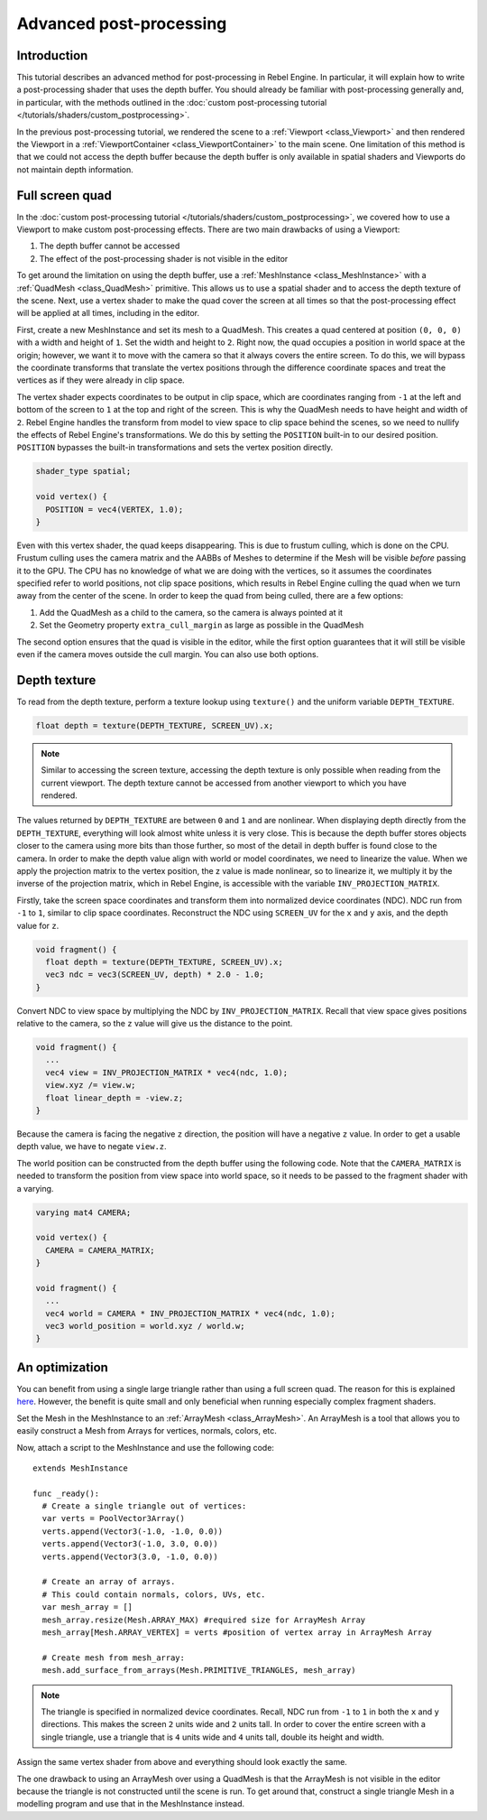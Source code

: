 .. _doc_advanced_postprocessing:

Advanced post-processing
========================

Introduction
------------

This tutorial describes an advanced method for post-processing in Rebel Engine.
In particular, it will explain how to write a post-processing shader that
uses the depth buffer. You should already be familiar with post-processing
generally and, in particular, with the methods outlined in the :doc:`custom post-processing tutorial </tutorials/shaders/custom_postprocessing>`.

In the previous post-processing tutorial, we rendered the scene to a :ref:`Viewport <class_Viewport>`
and then rendered the Viewport in a :ref:`ViewportContainer <class_ViewportContainer>`
to the main scene. One limitation of this method is that we could not access the
depth buffer because the depth buffer is only available in spatial shaders and
Viewports do not maintain depth information.

Full screen quad
----------------

In the :doc:`custom post-processing tutorial </tutorials/shaders/custom_postprocessing>`, we
covered how to use a Viewport to make custom post-processing effects. There are
two main drawbacks of using a Viewport:

1. The depth buffer cannot be accessed
2. The effect of the post-processing shader is not visible in the editor

To get around the limitation on using the depth buffer, use a :ref:`MeshInstance <class_MeshInstance>`
with a :ref:`QuadMesh <class_QuadMesh>` primitive. This allows us to use a spatial
shader and to access the depth texture of the scene. Next, use a vertex shader
to make the quad cover the screen at all times so that the post-processing
effect will be applied at all times, including in the editor.

First, create a new MeshInstance and set its mesh to a QuadMesh. This creates a quad
centered at position ``(0, 0, 0)`` with a width and height of ``1``. Set the width
and height to ``2``. Right now, the quad occupies a position in world space at the
origin; however, we want it to move with the camera so that it always covers the
entire screen. To do this, we will bypass the coordinate transforms that translate
the vertex positions through the difference coordinate spaces and treat the vertices
as if they were already in clip space.

The vertex shader expects coordinates to be output in clip space, which are coordinates
ranging from ``-1`` at the left and bottom of the screen to ``1`` at the top and right
of the screen. This is why the QuadMesh needs to have height and width of ``2``.
Rebel Engine handles the transform from model to view space to clip space behind the scenes,
so we need to nullify the effects of Rebel Engine's transformations. We do this by setting the
``POSITION`` built-in to our desired position. ``POSITION`` bypasses the built-in transformations
and sets the vertex position directly.

.. code-block:: glsl

  shader_type spatial;

  void vertex() {
    POSITION = vec4(VERTEX, 1.0);
  }

Even with this vertex shader, the quad keeps disappearing. This is due to frustum
culling, which is done on the CPU. Frustum culling uses the camera matrix and the
AABBs of Meshes to determine if the Mesh will be visible *before* passing it to the GPU.
The CPU has no knowledge of what we are doing with the vertices, so it assumes the
coordinates specified refer to world positions, not clip space positions, which results
in Rebel Engine culling the quad when we turn away from the center of the scene. In
order to keep the quad from being culled, there are a few options:

1. Add the QuadMesh as a child to the camera, so the camera is always pointed at it
2. Set the Geometry property ``extra_cull_margin`` as large as possible in the QuadMesh

The second option ensures that the quad is visible in the editor, while the first
option guarantees that it will still be visible even if the camera moves outside the cull margin.
You can also use both options.

Depth texture
-------------

To read from the depth texture, perform a texture lookup using ``texture()`` and
the uniform variable ``DEPTH_TEXTURE``.

.. code-block:: glsl

  float depth = texture(DEPTH_TEXTURE, SCREEN_UV).x;

.. note:: Similar to accessing the screen texture, accessing the depth texture is only
          possible when reading from the current viewport. The depth texture cannot be
          accessed from another viewport to which you have rendered.

The values returned by ``DEPTH_TEXTURE`` are between ``0`` and ``1`` and are nonlinear.
When displaying depth directly from the ``DEPTH_TEXTURE``, everything will look almost
white unless it is very close. This is because the depth buffer stores objects closer
to the camera using more bits than those further, so most of the detail in depth
buffer is found close to the camera. In order to make the depth value align with world or
model coordinates, we need to linearize the value. When we apply the projection matrix to the
vertex position, the z value is made nonlinear, so to linearize it, we multiply it by the
inverse of the projection matrix, which in Rebel Engine, is accessible with the variable
``INV_PROJECTION_MATRIX``.

Firstly, take the screen space coordinates and transform them into normalized device
coordinates (NDC). NDC run from ``-1`` to ``1``, similar to clip space coordinates.
Reconstruct the NDC using ``SCREEN_UV`` for the ``x`` and ``y`` axis, and
the depth value for ``z``.

.. code-block:: glsl

  void fragment() {
    float depth = texture(DEPTH_TEXTURE, SCREEN_UV).x;
    vec3 ndc = vec3(SCREEN_UV, depth) * 2.0 - 1.0;
  }

Convert NDC to view space by multiplying the NDC by ``INV_PROJECTION_MATRIX``.
Recall that view space gives positions relative to the camera, so the ``z`` value will give us
the distance to the point.

.. code-block:: glsl

  void fragment() {
    ...
    vec4 view = INV_PROJECTION_MATRIX * vec4(ndc, 1.0);
    view.xyz /= view.w;
    float linear_depth = -view.z;
  }

Because the camera is facing the negative ``z`` direction, the position will have a negative ``z`` value.
In order to get a usable depth value, we have to negate ``view.z``.

The world position can be constructed from the depth buffer using the following code. Note
that the ``CAMERA_MATRIX`` is needed to transform the position from view space into world space, so
it needs to be passed to the fragment shader with a varying.

.. code-block:: glsl

  varying mat4 CAMERA;

  void vertex() {
    CAMERA = CAMERA_MATRIX;
  }

  void fragment() {
    ...
    vec4 world = CAMERA * INV_PROJECTION_MATRIX * vec4(ndc, 1.0);
    vec3 world_position = world.xyz / world.w;
  }

An optimization
---------------

You can benefit from using a single large triangle rather than using a full
screen quad. The reason for this is explained `here <https://michaldrobot.com/2014/04/01/gcn-execution-patterns-in-full-screen-passes>`_.
However, the benefit is quite small and only beneficial when running especially
complex fragment shaders.

Set the Mesh in the MeshInstance to an :ref:`ArrayMesh <class_ArrayMesh>`. An
ArrayMesh is a tool that allows you to easily construct a Mesh from Arrays for
vertices, normals, colors, etc.

Now, attach a script to the MeshInstance and use the following code:

::

  extends MeshInstance

  func _ready():
    # Create a single triangle out of vertices:
    var verts = PoolVector3Array()
    verts.append(Vector3(-1.0, -1.0, 0.0))
    verts.append(Vector3(-1.0, 3.0, 0.0))
    verts.append(Vector3(3.0, -1.0, 0.0))

    # Create an array of arrays.
    # This could contain normals, colors, UVs, etc.
    var mesh_array = []
    mesh_array.resize(Mesh.ARRAY_MAX) #required size for ArrayMesh Array
    mesh_array[Mesh.ARRAY_VERTEX] = verts #position of vertex array in ArrayMesh Array

    # Create mesh from mesh_array:
    mesh.add_surface_from_arrays(Mesh.PRIMITIVE_TRIANGLES, mesh_array)

.. note:: The triangle is specified in normalized device coordinates. Recall, NDC run
          from ``-1`` to ``1`` in both the ``x`` and ``y`` directions. This makes the screen
          ``2`` units wide and ``2`` units tall. In order to cover the entire screen with
          a single triangle, use a triangle that is ``4`` units wide and ``4``
          units tall, double its height and width.

Assign the same vertex shader from above and everything should look exactly the same.

The one drawback to using an ArrayMesh over using a QuadMesh is that the ArrayMesh
is not visible in the editor because the triangle is not constructed until the scene
is run. To get around that, construct a single triangle Mesh in a modelling program
and use that in the MeshInstance instead.
